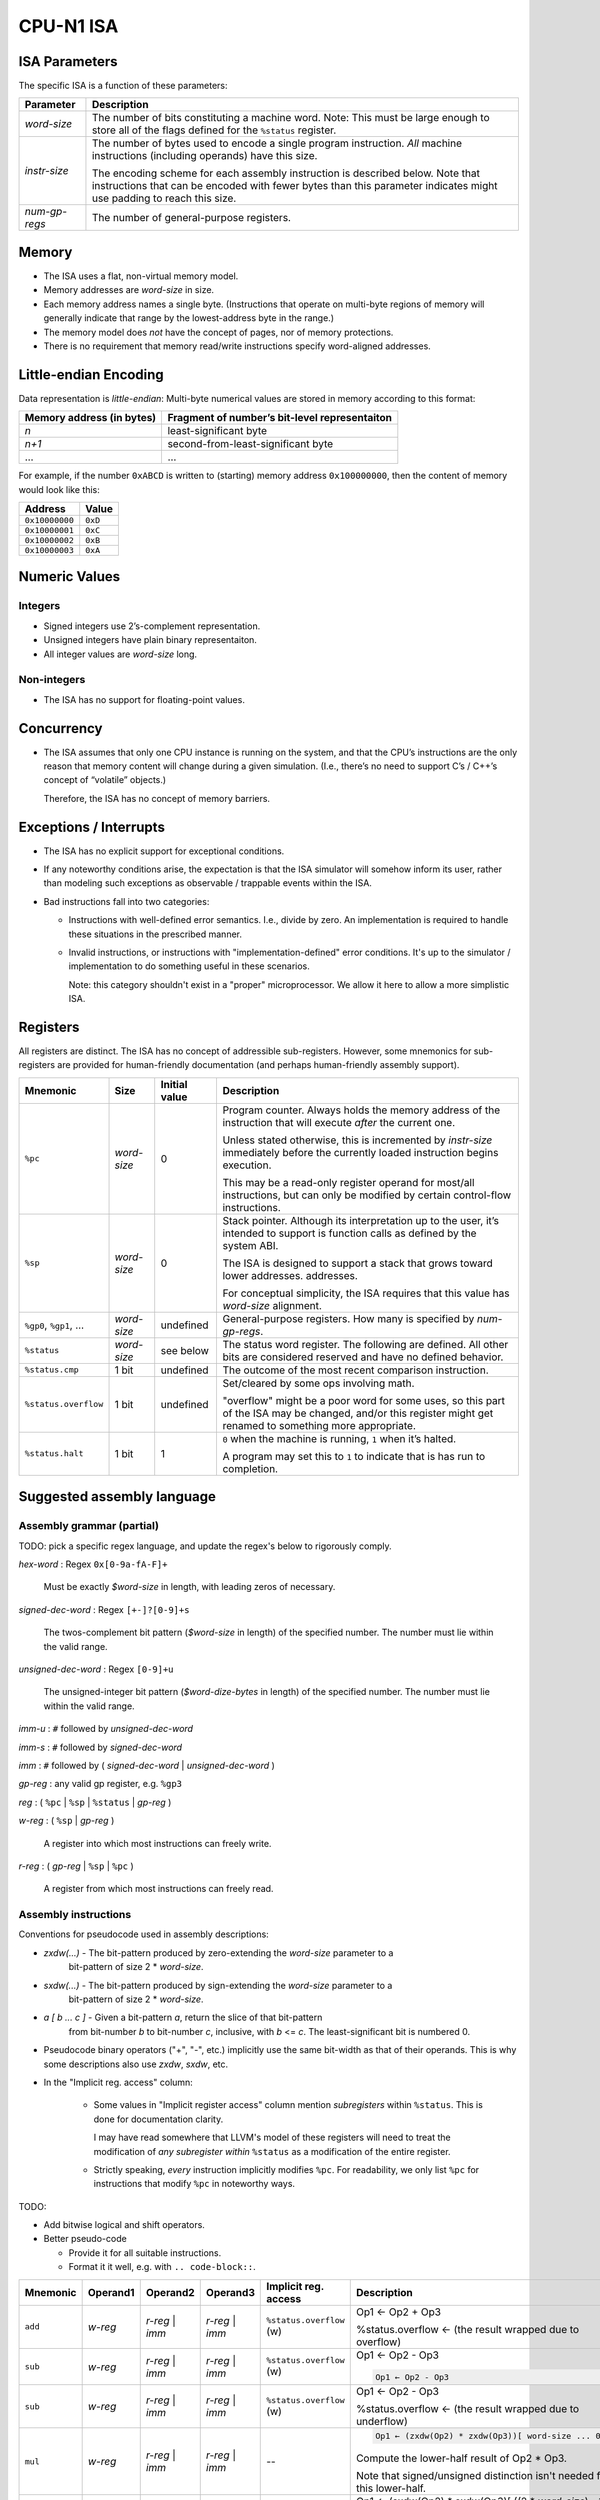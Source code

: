 CPU-N1 ISA
==========

ISA Parameters
--------------

The specific ISA is a function of these parameters:

+--------------------+------------------------------------------------------+
| Parameter          | Description                                          |
+====================+======================================================+
| *word-size*        |  The number of bits constituting a machine word.     |
|                    |  Note: This must be large enough to store all of     |
|                    |  the flags defined for the ``%status`` register.     |
+--------------------+------------------------------------------------------+
| *instr-size*       |  The number of bytes used to encode a single         |
|                    |  program instruction. *All* machine instructions     |
|                    |  (including operands) have this size.                |
|                    |                                                      |
|                    |  The encoding scheme for each assembly instruction   |
|                    |  is described below. Note that instructions that can |
|                    |  be encoded with fewer bytes than this parameter     |
|                    |  indicates might use padding to reach this size.     |
+--------------------+------------------------------------------------------+
| *num-gp-regs*      |  The number of general-purpose registers.            |
+--------------------+------------------------------------------------------+

Memory
------

-  The ISA uses a flat, non-virtual memory model.
-  Memory addresses are *word-size* in size.
-  Each memory address names a single byte. (Instructions that operate
   on multi-byte regions of memory will generally indicate that range by
   the lowest-address byte in the range.)
-  The memory model does *not* have the concept of pages, nor of memory
   protections.
-  There is no requirement that memory read/write instructions specify
   word-aligned addresses.

Little-endian Encoding
----------------------

Data representation is *little-endian*: Multi-byte numerical values are
stored in memory according to this format:

========================= =============================================
Memory address (in bytes) Fragment of number’s bit-level representaiton
========================= =============================================
*n*                       least-significant byte
*n+1*                     second-from-least-significant byte
…                         …
========================= =============================================

For example, if the number ``0xABCD`` is written to (starting) memory
address ``0x100000000``, then the content of memory would look like
this:

============== =======
Address        Value
============== =======
``0x10000000`` ``0xD``
``0x10000001`` ``0xC``
``0x10000002`` ``0xB``
``0x10000003`` ``0xA``
============== =======

Numeric Values
--------------

Integers
~~~~~~~~

-  Signed integers use 2’s-complement representation.
-  Unsigned integers have plain binary representaiton.
-  All integer values are *word-size* long.

Non-integers
~~~~~~~~~~~~

-  The ISA has no support for floating-point values.

Concurrency
-----------

-  The ISA assumes that only one CPU instance is running on the system,
   and that the CPU’s instructions are the only reason that memory
   content will change during a given simulation. (I.e., there’s no need
   to support C’s / C++’s concept of “volatile” objects.)

   Therefore, the ISA has no concept of memory barriers.

Exceptions / Interrupts
-----------------------

-  The ISA has no explicit support for exceptional conditions.

-  If any noteworthy conditions arise, the expectation is that the ISA
   simulator will somehow inform its user, rather than modeling such
   exceptions as observable / trappable events within the ISA.

-  Bad instructions fall into two categories:

   - Instructions with well-defined error semantics.  I.e., divide by zero.
     An implementation is required to handle these situations in the
     prescribed manner.

   - Invalid instructions, or instructions with "implementation-defined"
     error conditions.  It's up to the simulator / implementation to
     do something useful in these scenarios.

     Note: this category shouldn't exist in a "proper" microprocessor.
     We allow it here to allow a more simplistic ISA.

Registers
---------

All registers are distinct. The ISA has no concept of addressible
sub-registers. However, some mnemonics for sub-registers are provided
for human-friendly documentation (and perhaps human-friendly assembly
support).

+----------------------------+----------------------+---------------+----------------------------------------------------------------------------------------+
| Mnemonic                   | Size                 | Initial value | Description                                                                            |
+============================+======================+===============+========================================================================================+
| ``%pc``                    | *word-size*          | 0             | Program counter. Always holds the memory                                               |
|                            |                      |               | address  of the instruction that will execute                                          |
|                            |                      |               | *after* the current one.                                                               |
|                            |                      |               |                                                                                        |
|                            |                      |               | Unless stated otherwise, this is                                                       |
|                            |                      |               | incremented by *instr-size*                                                            |
|                            |                      |               | immediately before the currently loaded                                                |
|                            |                      |               | instruction begins                                                                     |
|                            |                      |               | execution.                                                                             |
|                            |                      |               |                                                                                        |
|                            |                      |               | This may be a read-only register operand                                               |
|                            |                      |               | for most/all instructions,                                                             |
|                            |                      |               | but can only be modified by certain                                                    |
|                            |                      |               | control-flow instructions.                                                             |
+----------------------------+----------------------+---------------+----------------------------------------------------------------------------------------+
| ``%sp``                    | *word-size*          | 0             | Stack pointer. Although its interpretation up to the                                   |
|                            |                      |               | user, it’s intended to support is function calls as                                    |
|                            |                      |               | defined by the system ABI.                                                             |
|                            |                      |               |                                                                                        |
|                            |                      |               | The ISA is designed to support a stack that grows                                      |
|                            |                      |               | toward lower addresses.                                                                |
|                            |                      |               | addresses.                                                                             |
|                            |                      |               |                                                                                        |
|                            |                      |               | For conceptual simplicity, the ISA requires that this                                  |
|                            |                      |               | value has *word-size* alignment.                                                       |
+----------------------------+----------------------+---------------+----------------------------------------------------------------------------------------+
| ``%gp0``,                  | *word-size*          | undefined     | General-purpose registers. How many is                                                 |
| ``%gp1``,                  |                      |               | specified by *num-gp-regs*.                                                            |
| …                          |                      |               |                                                                                        |
+----------------------------+----------------------+---------------+----------------------------------------------------------------------------------------+
| ``%status``                | *word-size*          | see below     | The status word register. The following are defined.                                   |
|                            |                      |               | All other bits are considered reserved and have no                                     |
|                            |                      |               | defined behavior.                                                                      |
+----------------------------+----------------------+---------------+----------------------------------------------------------------------------------------+
| ``%status.cmp``            | 1 bit                | undefined     | The outcome of the most recent comparison instruction.                                 |
+----------------------------+----------------------+---------------+----------------------------------------------------------------------------------------+
| ``%status.overflow``       | 1 bit                | undefined     | Set/cleared by some ops involving math.                                                |
|                            |                      |               |                                                                                        |
|                            |                      |               | "overflow" might be a poor word for some uses, so this part of the ISA may be changed, |
|                            |                      |               | and/or this register might get renamed to something more appropriate.                  |
+----------------------------+----------------------+---------------+----------------------------------------------------------------------------------------+
| ``%status.halt``           | 1 bit                | 1             | ``0`` when the machine is running, ``1`` when it’s                                     |
|                            |                      |               | halted.                                                                                |
|                            |                      |               |                                                                                        |
|                            |                      |               | A program may set this to ``1`` to indicate that is has                                |
|                            |                      |               | run to completion.                                                                     |
+----------------------------+----------------------+---------------+----------------------------------------------------------------------------------------+

Suggested assembly language
---------------------------

Assembly grammar (partial)
~~~~~~~~~~~~~~~~~~~~~~~~~~

TODO: pick a specific regex language, and update the regex's below to rigorously comply.

*hex-word* : Regex ``0x[0-9a-fA-F]+``

    Must be exactly *$word-size* in length, with leading zeros of necessary.

*signed-dec-word* : Regex ``[+-]?[0-9]+s``

    The twos-complement bit pattern (*$word-size* in length)
    of the specified number.
    The number must lie within the valid range.

*unsigned-dec-word* : Regex ``[0-9]+u``

    The unsigned-integer bit pattern (*$word-dize-bytes* in length)
    of the specified number.
    The number must lie within the valid range.

*imm-u* : ``#`` followed by *unsigned-dec-word*

*imm-s* : ``#`` followed by *signed-dec-word*

*imm* : ``#`` followed by ( *signed-dec-word* | *unsigned-dec-word* )

*gp-reg* :  any valid gp register, e.g. ``%gp3``

*reg* : ( ``%pc`` | ``%sp`` | ``%status`` | *gp-reg* )

*w-reg* : ( ``%sp`` | *gp-reg* )

    A register into which most instructions can freely write.

*r-reg* : ( *gp-reg* | ``%sp`` | ``%pc`` )

    A register from which most instructions can freely read.

Assembly instructions
~~~~~~~~~~~~~~~~~~~~~

Conventions for pseudocode used in assembly descriptions:

* *zxdw(...)* - The bit-pattern produced by zero-extending the *word-size* parameter to a
    bit-pattern of size 2 * *word-size*.

* *sxdw(...)* - The bit-pattern produced by sign-extending the *word-size* parameter to a
    bit-pattern of size 2 * *word-size*.

* *a [ b ... c ]* - Given a bit-pattern *a*, return the slice of that bit-pattern
    from bit-number *b* to bit-number *c*, inclusive, with *b* <= *c*.
    The least-significant bit is numbered 0.

* Pseudocode binary operators ("+", "-", etc.) implicitly use the same bit-width as that
  of their operands.  This is why some descriptions also use *zxdw*, *sxdw*, etc.

* In the "Implicit reg. access" column:

    * Some values in "Implicit register access" column mention *subregisters* within ``%status``.
      This is done for documentation clarity.

      I may have read somewhere that LLVM's model of these registers will need to treat the
      modification of *any subregister within* ``%status`` as a modification of the entire
      register.

    * Strictly speaking, *every* instruction implicitly modifies ``%pc``.  For readability,
      we only list ``%pc`` for instructions that modify ``%pc`` in noteworthy ways.

TODO:

* Add bitwise logical and shift operators.

* Better pseudo-code

  * Provide it for all suitable instructions.
  * Format it it well, e.g. with ``.. code-block::``.

.. |            |                    |                                   |                         |                          |                                                                                      |

+------------+--------------------+-----------------------------------+-------------------------+--------------------------+--------------------------------------------------------------------------------------+
| Mnemonic   | Operand1           | Operand2                          | Operand3                | Implicit reg. access     | Description                                                                          |
+============+====================+===================================+=========================+==========================+======================================================================================+
| ``add``    | *w-reg*            | *r-reg* \| *imm*                  | *r-reg* \| *imm*        | ``%status.overflow`` (w) | Op1 ← Op2 + Op3                                                                      |
|            |                    |                                   |                         |                          |                                                                                      |
|            |                    |                                   |                         |                          | %status.overflow ← (the result wrapped due to overflow)                              |
+------------+--------------------+-----------------------------------+-------------------------+--------------------------+--------------------------------------------------------------------------------------+
| ``sub``    | *w-reg*            | *r-reg* \| *imm*                  | *r-reg* \| *imm*        | ``%status.overflow`` (w) | Op1 ← Op2 - Op3                                                                      |
|            |                    |                                   |                         |                          |                                                                                      |
|            |                    |                                   |                         |                          | .. code-block::                                                                      |
|            |                    |                                   |                         |                          |                                                                                      |
|            |                    |                                   |                         |                          |   Op1 ← Op2 - Op3                                                                    |
|            |                    |                                   |                         |                          |                                                                                      |
+------------+--------------------+-----------------------------------+-------------------------+--------------------------+--------------------------------------------------------------------------------------+
| ``sub``    | *w-reg*            | *r-reg* \| *imm*                  | *r-reg* \| *imm*        | ``%status.overflow`` (w) | Op1 ← Op2 - Op3                                                                      |
|            |                    |                                   |                         |                          |                                                                                      |
|            |                    |                                   |                         |                          | %status.overflow ← (the result wrapped due to underflow)                             |
+------------+--------------------+-----------------------------------+-------------------------+--------------------------+--------------------------------------------------------------------------------------+
| ``mul``    | *w-reg*            | *r-reg* \| *imm*                  | *r-reg* \| *imm*        | --                       | .. code-block::                                                                      |
|            |                    |                                   |                         |                          |                                                                                      |
|            |                    |                                   |                         |                          |    Op1 ← (zxdw(Op2) * zxdw(Op3))[ word-size ... 0 ]                                  |
|            |                    |                                   |                         |                          |                                                                                      |
|            |                    |                                   |                         |                          | Compute the lower-half result of Op2 * Op3.                                          |
|            |                    |                                   |                         |                          |                                                                                      |
|            |                    |                                   |                         |                          | Note that signed/unsigned distinction isn't needed for this lower-half.              |
+------------+--------------------+-----------------------------------+-------------------------+--------------------------+--------------------------------------------------------------------------------------+
| ``mulhss`` | *w-reg*            | *r-reg* \| *imm-s*                | *r-reg* \| *imm-s*      | --                       | Op1 ← (sxdw(Op2) * sxdw(Op3)[ ((2 *  *word-size*) - 1) ... *word-size* ]             |
|            |                    |                                   |                         |                          |                                                                                      |
|            |                    |                                   |                         |                          | Compute the upper-half result of Op2 * Op3.  Assume Op2 and Op3 are signed.          |
+------------+--------------------+-----------------------------------+-------------------------+--------------------------+--------------------------------------------------------------------------------------+
| ``mulhsu`` | *w-reg*            | *r-reg* \| *imm-s*                | *r-reg* \| *imm-s*      | --                       | Op1 ← (sxdw(Op2) * zxdw(Op3)[ ((2 *  *word-size*) - 1) ... *word-size* ]             |
|            |                    |                                   |                         |                          |                                                                                      |
|            |                    |                                   |                         |                          | Compute the upper-half result of Op2 * Op3.  Assume Op2 is signed, Op3 is unsigned.  |
+------------+--------------------+-----------------------------------+-------------------------+--------------------------+--------------------------------------------------------------------------------------+
| ``mulhuu`` | *w-reg*            | *r-reg* \| *imm-s*                | *r-reg* \| *imm-s*      | --                       | Op1 ← (zxdw(Op2) * zxdw(Op3)[ ((2 *  *word-size*) - 1) ... *word-size* ]             |
|            |                    |                                   |                         |                          |                                                                                      |
|            |                    |                                   |                         |                          | Compute the upper-half result of Op2 * Op3.  Assume Op2 and Op3 are unsigned.        |
+------------+--------------------+-----------------------------------+-------------------------+--------------------------+--------------------------------------------------------------------------------------+
| ``dipss``  | *w-reg*            | *r-reg* \| *imm-s*                | *r-reg* \| *imm-s*      | ``%status.overflow`` (w) | Op1 ← (Op2 / Op3) rounded towards zero.                                              |
|            |                    |                                   |                         |                          |                                                                                      |
|            |                    |                                   |                         |                          | If Op3 == 0, Op1's value is undefined.                                               |
|            |                    |                                   |                         |                          |                                                                                      |
|            |                    |                                   |                         |                          | ``%status.overflow`` ← (Op3 != 0)                                                    |
|            |                    |                                   |                         |                          |                                                                                      |
|            |                    |                                   |                         |                          | Integer division.  Assume Op2 and Op3 are signed.                                    |
+------------+--------------------+-----------------------------------+-------------------------+--------------------------+--------------------------------------------------------------------------------------+
| ``divuu``  | *w-reg*            | *r-reg* \| *imm-u*                | *r-reg* \| *imm-u*      | ``%status.overflow`` (w) | Op1 ← (Op2 / Op3) rounded towards zero.                                              |
|            |                    |                                   |                         |                          |                                                                                      |
|            |                    |                                   |                         |                          | If Op3 == 0, Op1's value is undefined.                                               |
|            |                    |                                   |                         |                          |                                                                                      |
|            |                    |                                   |                         |                          | ``%status.overflow`` ← (Op3 != 0)                                                    |
|            |                    |                                   |                         |                          |                                                                                      |
|            |                    |                                   |                         |                          | Integer division.  Assume Op2 and Op3 are unsigned.                                  |
+------------+--------------------+-----------------------------------+-------------------------+--------------------------+--------------------------------------------------------------------------------------+
| ``remss``  | *w-reg*            | *r-reg* \| *imm-s*                | *r-reg* \| *imm-s*      | ``%status.overflow`` (w) | Op1 ← (Op2 % Op3)                                                                    |
|            |                    |                                   |                         |                          |                                                                                      |
|            |                    |                                   |                         |                          | If Op3 == 0, Op1's value is undefined.                                               |
|            |                    |                                   |                         |                          |                                                                                      |
|            |                    |                                   |                         |                          | ``%status.overflow`` ← (Op3 != 0)                                                    |
|            |                    |                                   |                         |                          |                                                                                      |
|            |                    |                                   |                         |                          | Integer division.  Assume Op2 and Op3 are signed.                                    |
+------------+--------------------+-----------------------------------+-------------------------+--------------------------+--------------------------------------------------------------------------------------+
| ``remuu``  | *w-reg*            | *r-reg* \| *imm-u*                | *r-reg* \| *imm-u*      | ``%status.overflow`` (w) | Op1 ← (Op2 % Op3)                                                                    |
|            |                    |                                   |                         |                          |                                                                                      |
|            |                    |                                   |                         |                          | If Op3 == 0, Op1's value is undefined.                                               |
|            |                    |                                   |                         |                          |                                                                                      |
|            |                    |                                   |                         |                          | ``%status.overflow`` ← (Op3 != 0)                                                    |
|            |                    |                                   |                         |                          |                                                                                      |
|            |                    |                                   |                         |                          | Integer division.  Assume Op2 and Op3 are unsigned.                                  |
+------------+--------------------+-----------------------------------+-------------------------+--------------------------+--------------------------------------------------------------------------------------+
| ``and``    | *w-reg*            | *r-reg* \| *imm*                  | *r-reg* \| *imm*        | --                       | Op1 ← Op2 & Op3                                                                      |
+------------+--------------------+-----------------------------------+-------------------------+--------------------------+--------------------------------------------------------------------------------------+
| ``or``     | *w-reg*            | *r-reg* \| *imm*                  | *r-reg* \| *imm*        | --                       | Op1 ← Op2 | Op3                                                                      |
+------------+--------------------+-----------------------------------+-------------------------+--------------------------+--------------------------------------------------------------------------------------+
| ``xor``    | *w-reg*            | *r-reg* \| *imm*                  | *r-reg* \| *imm*        | --                       | Op1 ← Op2 ^ Op3                                                                      |
+------------+--------------------+-----------------------------------+-------------------------+--------------------------+--------------------------------------------------------------------------------------+
| ``not``    | *w-reg*            | *r-reg* \| *imm*                  | --                      | --                       | Op1 ← ~Op2                                                                           |
+------------+--------------------+-----------------------------------+-------------------------+--------------------------+--------------------------------------------------------------------------------------+
| ``lsl``    | *w-reg*            | *r-reg* \| *imm*                  | *r-reg* \| *imm-u*      |                          | Op1 ← Op2 << Op3                                                                     |
|            |                    |                                   |                         |                          |                                                                                      |
|            |                    |                                   |                         |                          | Compute the logical-left-shift of Op2, shifted by the number of bits indicated by    |
|            |                    |                                   |                         |                          | Op3.                                                                                 |
|            |                    |                                   |                         |                          |                                                                                      |
|            |                    |                                   |                         |                          | If Op3 > *word-size*, the instruction is illegal.                                    |
+------------+--------------------+-----------------------------------+-------------------------+--------------------------+--------------------------------------------------------------------------------------+
| ``rsl``    | *w-reg*            | *r-reg* \| *imm*                  | *r-reg* \| *imm-u*      |                          | Op1 ← Op2 >> Op3                                                                     |
|            |                    |                                   |                         |                          |                                                                                      |
|            |                    |                                   |                         |                          | Compute the logical-right-shift of Op2, shifted by the number of bits indicated by   |
|            |                    |                                   |                         |                          | Op3.                                                                                 |
|            |                    |                                   |                         |                          |                                                                                      |
|            |                    |                                   |                         |                          | If Op3 > *word-size*, the instruction is illegal.                                    |
+------------+--------------------+-----------------------------------+-------------------------+--------------------------+--------------------------------------------------------------------------------------+
| ``mov``    | *w-reg*            | *r-reg* \| *imm*                  | --                      | --                       | Copy the value Op2 into register Op1.                                                |
+------------+--------------------+-----------------------------------+-------------------------+--------------------------+--------------------------------------------------------------------------------------+
| ``load``   | *w-reg*            | *r-reg* \| *imm*                  | --                      | --                       | Copy the memory value *pointed to by* Op2 into register Op1.                         |
+------------+--------------------+-----------------------------------+-------------------------+--------------------------+--------------------------------------------------------------------------------------+
| ``store``  | *r-reg* \| *imm*   | *r-reg* \| *imm*                  | --                      | --                       | Copy the value Op2 to the memory location pointed to by Op1                          |
+------------+--------------------+-----------------------------------+-------------------------+--------------------------+--------------------------------------------------------------------------------------+
| ``cmpeq``  | *r-reg* \| *imm*   | *r-reg* \| *imm*                  | --                      | ``%status.cmp`` (w)      | Set ``$status.cmp`` to 1 if the operands have identical bit patterns; 0 of not.      |
+------------+--------------------+-----------------------------------+-------------------------+--------------------------+--------------------------------------------------------------------------------------+
| ``cmpltu`` | *r-reg* \| *imm-u* | *r-reg* \| *imm-u*                | --                      | ``%status.cmp`` (w)      | Set ``$status.cmp`` to 1 if Op1 < Op2 (assuming *unsigned int* encoding); 0 if not.  |
+------------+--------------------+-----------------------------------+-------------------------+--------------------------+--------------------------------------------------------------------------------------+
| ``cmplts`` | *r-reg* \| *imm-s* | *r-reg* \| *imm-s*                | --                      | ``%status.cmp`` (w)      | Set ``$status.cmp`` to 1 if Op1 < Op2 (assuming *two-comp* encoding); 0 if not.      |
+------------+--------------------+-----------------------------------+-------------------------+--------------------------+--------------------------------------------------------------------------------------+
| ``push``   | *r-reg* \| *imm*   | --                                | --                      | ``%sp`` (rw)             | Decrement ``%sp`` by *word-size*, and then copy the value of Op1 to                  |
|            |                    |                                   |                         |                          | mem[0:( *word-size* - 1)]                                                            |
|            |                    |                                   |                         |                          |                                                                                      |
|            |                    |                                   |                         |                          | System behavior is undefined if this causes ``%sp`` to underflow.                    |
+------------+--------------------+-----------------------------------+-------------------------+--------------------------+--------------------------------------------------------------------------------------+
| ``pop``    | *w-reg*            | --                                | --                      | ``%sp`` (rw)             | Copy mem[0:( *word-size* - 1)] into register Op1, and then increment ``%sp`` by      |
|            |                    |                                   |                         |                          | *word-size*.                                                                         |
|            |                    |                                   |                         |                          |                                                                                      |
|            |                    |                                   |                         |                          | System behavior is undefined if this causes ``%sp`` to overflow.                     |
+------------+--------------------+-----------------------------------+-------------------------+--------------------------+--------------------------------------------------------------------------------------+
| ``jmp``    | *r-reg* \| *imm*   | --                                | --                      | ``%pc`` (w)              | Set ``%pc`` to the specified value.                                                  |
+------------+--------------------+-----------------------------------+-------------------------+--------------------------+--------------------------------------------------------------------------------------+
| ``br``     | *r-reg* \| *imm*   | --                                | --                      | ``%pc`` (rw)             | Add the value of Op1 to ``%pc``.                                                     |
|            |                    |                                   |                         |                          |                                                                                      |
|            |                    |                                   |                         |                          | System behavior is undefined if this causes ``%pc`` to overflow.                     |
+------------+--------------------+-----------------------------------+-------------------------+--------------------------+--------------------------------------------------------------------------------------+
| ``brcond`` | *r-reg* \| *imm*   | --                                | --                      | ``%status.cmp`` (r)      | Like the ``br`` instruction of ``%status.cmp`` is set; otherwise do nothing.         |
|            |                    |                                   |                         | ``%pc`` (rw)             |                                                                                      |
+------------+--------------------+-----------------------------------+-------------------------+--------------------------+--------------------------------------------------------------------------------------+
| ``halt``   | --                 | --                                | --                      | ``%status.halt`` (w)     | Stop system execution.  The exact behavior is system-defined.                        |
+------------+--------------------+-----------------------------------+-------------------------+--------------------------+--------------------------------------------------------------------------------------+

Initial State
-------------
When a simluted CPU with this ISA starts up, the initial state is as
follows:

* register values: as specified in the table above.
* memory:  Simulator-defined.

  For early work, I suggest:

    * The memory starting at address 0 contains the program to execute.
    * The program contains hard-coded memory addresses of the memory region(s)
      to be used for program input / output values.

Assembly to Machine Instruction Encoding
----------------------------------------
TODO

Design Rationalle for ISA Details
---------------------------------
TODO:

* Why no zero register

* Why no interrupts

* Memory system

    * Why no virtual memory

    * Why no page table w/protections

* Multiplication: inspired by RISC-V "M"

    * Why RISC-V M's approach vs. alternatives

    * Explain why the signed/unsigned distinction matters for the high-significance half of the
      multiplication result, but not for the low-significance half.

      See:
        * https://tomverbeure.github.io/rtl/2018/08/12/Multipliers.html#cpu-multipliers

        * My less elegant exploration: https://github.com/cconvey/misc/blob/main/demo-that-lower-half-of-mult-results-are-signedness-indepentent.cpp


* Multiplication and div/rem: Why require two instructions?

    * RISC-V M does it, so apparently it's not that big of a limitation.

    * Pedagogy if/when we support performance optimization:

        * It gives an opportunity to motivate scheduling optimization
          in the LLVM backend: give a performance bonus for e.g. performing
          `MULSS` immediately followed by `MULHSS`.

        * Counterpoint: having these ops populate *two* result registers could
          be useful for teaching about the downsides of excessive conflicts
          during register allocation.

* Why no floating-point support

    * Pedagogy: keep things simple.

    * Pedagofy: motivate the use of LLVM's libcompiler-rt for certain lowerings.

* Why no SIMD

* Why no explicit support for concurrency

* Why only one size of value (*word-size*)

Acknowledgements
----------------

* https://mark.theis.site/riscv/

  Excellent approach and format for documenting assembly instructions.
  This document strives to copy that format, as the sincerest form of flattery.

* https://tomverbeure.github.io/rtl/2018/08/12/Multipliers.html#cpu-multipliers

  A good explanation on why the ``mul`` instruction doesn't have signed/unsigned
  variants.


